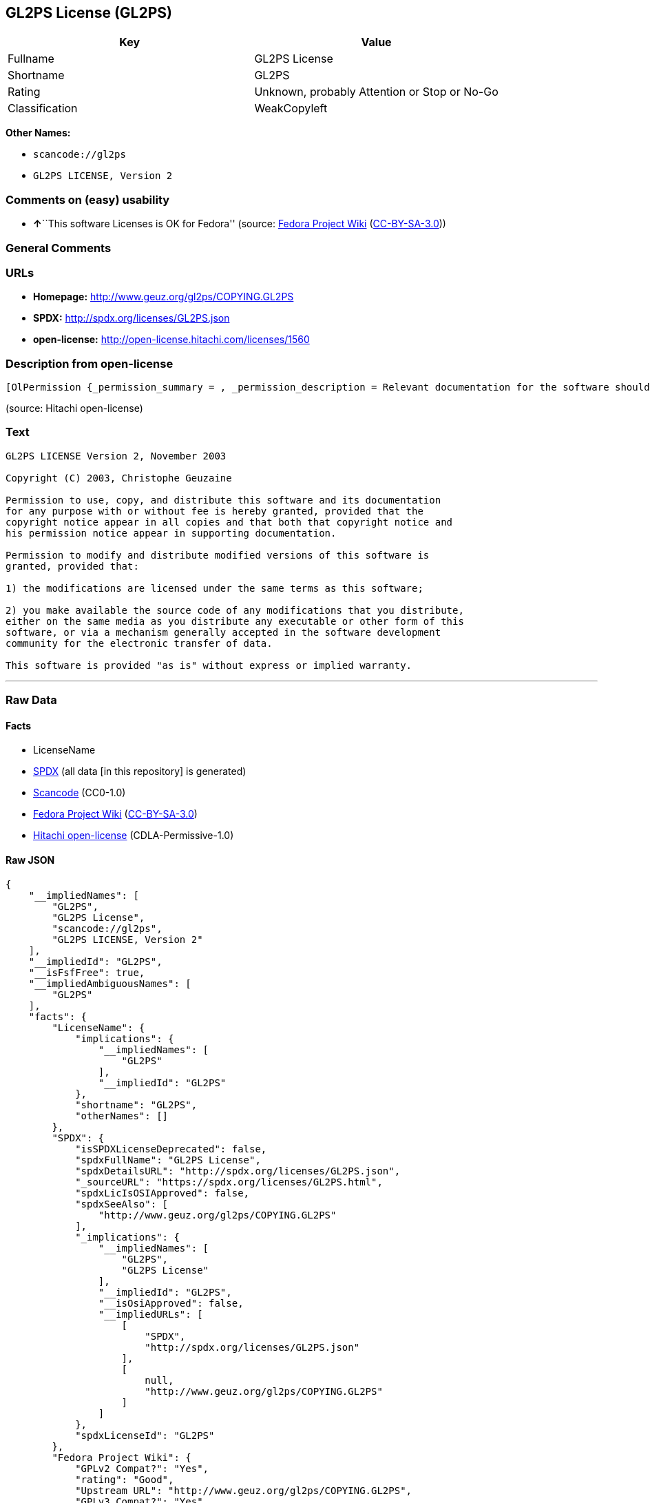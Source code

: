 == GL2PS License (GL2PS)

[cols=",",options="header",]
|===
|Key |Value
|Fullname |GL2PS License
|Shortname |GL2PS
|Rating |Unknown, probably Attention or Stop or No-Go
|Classification |WeakCopyleft
|===

*Other Names:*

* `+scancode://gl2ps+`
* `+GL2PS LICENSE, Version 2+`

=== Comments on (easy) usability

* **↑**``This software Licenses is OK for Fedora'' (source:
https://fedoraproject.org/wiki/Licensing:Main?rd=Licensing[Fedora
Project Wiki]
(https://creativecommons.org/licenses/by-sa/3.0/legalcode[CC-BY-SA-3.0]))

=== General Comments

=== URLs

* *Homepage:* http://www.geuz.org/gl2ps/COPYING.GL2PS
* *SPDX:* http://spdx.org/licenses/GL2PS.json
* *open-license:* http://open-license.hitachi.com/licenses/1560

=== Description from open-license

....
[OlPermission {_permission_summary = , _permission_description = Relevant documentation for the software should be treated in the same way as for the software., _permission_actions = [OlAction {_action_schemaVersion = "0.1", _action_uri = "http://open-license.hitachi.com/actions/1", _action_baseUri = "http://open-license.hitachi.com/", _action_id = "actions/1", _action_name = Use the obtained source code without modification, _action_description = Use the fetched code as it is.},OlAction {_action_schemaVersion = "0.1", _action_uri = "http://open-license.hitachi.com/actions/3", _action_baseUri = "http://open-license.hitachi.com/", _action_id = "actions/3", _action_name = Modify the obtained source code., _action_description = },OlAction {_action_schemaVersion = "0.1", _action_uri = "http://open-license.hitachi.com/actions/4", _action_baseUri = "http://open-license.hitachi.com/", _action_id = "actions/4", _action_name = Using Modified Source Code, _action_description = },OlAction {_action_schemaVersion = "0.1", _action_uri = "http://open-license.hitachi.com/actions/5", _action_baseUri = "http://open-license.hitachi.com/", _action_id = "actions/5", _action_name = Use the retrieved object code, _action_description = Use the fetched code as it is.},OlAction {_action_schemaVersion = "0.1", _action_uri = "http://open-license.hitachi.com/actions/7", _action_baseUri = "http://open-license.hitachi.com/", _action_id = "actions/7", _action_name = Use the object code generated from the modified source code, _action_description = },OlAction {_action_schemaVersion = "0.1", _action_uri = "http://open-license.hitachi.com/actions/84", _action_baseUri = "http://open-license.hitachi.com/", _action_id = "actions/84", _action_name = Use the retrieved executable, _action_description = Use the obtained executable as is.},OlAction {_action_schemaVersion = "0.1", _action_uri = "http://open-license.hitachi.com/actions/87", _action_baseUri = "http://open-license.hitachi.com/", _action_id = "actions/87", _action_name = Use the executable generated from the modified source code, _action_description = }], _permission_conditionHead = Nothing},OlPermission {_permission_summary = , _permission_description = Relevant documentation for the software should be treated in the same way as for the software., _permission_actions = [OlAction {_action_schemaVersion = "0.1", _action_uri = "http://open-license.hitachi.com/actions/9", _action_baseUri = "http://open-license.hitachi.com/", _action_id = "actions/9", _action_name = Distribute the obtained source code without modification, _action_description = Redistribute the code as it was obtained},OlAction {_action_schemaVersion = "0.1", _action_uri = "http://open-license.hitachi.com/actions/10", _action_baseUri = "http://open-license.hitachi.com/", _action_id = "actions/10", _action_name = Distribute the obtained object code, _action_description = Redistribute the code as it was obtained},OlAction {_action_schemaVersion = "0.1", _action_uri = "http://open-license.hitachi.com/actions/86", _action_baseUri = "http://open-license.hitachi.com/", _action_id = "actions/86", _action_name = Distribute the obtained executable, _action_description = Redistribute the obtained executable as-is}], _permission_conditionHead = Just (OlConditionTreeAnd [OlConditionTreeLeaf (OlCondition {_condition_schemaVersion = "0.1", _condition_uri = "http://open-license.hitachi.com/conditions/147", _condition_baseUri = "http://open-license.hitachi.com/", _condition_id = "conditions/147", _condition_conditionType = OBLIGATION, _condition_name = Include a copyright notice in the license, _condition_description = }),OlConditionTreeLeaf (OlCondition {_condition_schemaVersion = "0.1", _condition_uri = "http://open-license.hitachi.com/conditions/2", _condition_baseUri = "http://open-license.hitachi.com/", _condition_id = "conditions/2", _condition_conditionType = OBLIGATION, _condition_name = Include a copyright notice, list of terms and conditions, and disclaimer in the materials accompanying the distribution, which are included in the license, _condition_description = })])},OlPermission {_permission_summary = , _permission_description = Relevant documentation for the software should be treated in the same way as for the software., _permission_actions = [OlAction {_action_schemaVersion = "0.1", _action_uri = "http://open-license.hitachi.com/actions/12", _action_baseUri = "http://open-license.hitachi.com/", _action_id = "actions/12", _action_name = Distribution of Modified Source Code, _action_description = },OlAction {_action_schemaVersion = "0.1", _action_uri = "http://open-license.hitachi.com/actions/13", _action_baseUri = "http://open-license.hitachi.com/", _action_id = "actions/13", _action_name = Distribute the object code generated from the modified source code, _action_description = },OlAction {_action_schemaVersion = "0.1", _action_uri = "http://open-license.hitachi.com/actions/89", _action_baseUri = "http://open-license.hitachi.com/", _action_id = "actions/89", _action_name = Distribute the executable generated from the modified source code, _action_description = }], _permission_conditionHead = Just (OlConditionTreeAnd [OlConditionTreeLeaf (OlCondition {_condition_schemaVersion = "0.1", _condition_uri = "http://open-license.hitachi.com/conditions/147", _condition_baseUri = "http://open-license.hitachi.com/", _condition_id = "conditions/147", _condition_conditionType = OBLIGATION, _condition_name = Include a copyright notice in the license, _condition_description = }),OlConditionTreeLeaf (OlCondition {_condition_schemaVersion = "0.1", _condition_uri = "http://open-license.hitachi.com/conditions/2", _condition_baseUri = "http://open-license.hitachi.com/", _condition_id = "conditions/2", _condition_conditionType = OBLIGATION, _condition_name = Include a copyright notice, list of terms and conditions, and disclaimer in the materials accompanying the distribution, which are included in the license, _condition_description = }),OlConditionTreeOr [OlConditionTreeLeaf (OlCondition {_condition_schemaVersion = "0.1", _condition_uri = "http://open-license.hitachi.com/conditions/21", _condition_baseUri = "http://open-license.hitachi.com/", _condition_id = "conditions/21", _condition_conditionType = OBLIGATION, _condition_name = Attach the source code corresponding to the software in question., _condition_description = }),OlConditionTreeLeaf (OlCondition {_condition_schemaVersion = "0.1", _condition_uri = "http://open-license.hitachi.com/conditions/87", _condition_baseUri = "http://open-license.hitachi.com/", _condition_id = "conditions/87", _condition_conditionType = OBLIGATION, _condition_name = Communicate that the corresponding source code for the software is available on media commonly used for software interchange and in a reasonable manner., _condition_description = })]])}]
....

(source: Hitachi open-license)

=== Text

....
GL2PS LICENSE Version 2, November 2003

Copyright (C) 2003, Christophe Geuzaine

Permission to use, copy, and distribute this software and its documentation
for any purpose with or without fee is hereby granted, provided that the
copyright notice appear in all copies and that both that copyright notice and 
his permission notice appear in supporting documentation.

Permission to modify and distribute modified versions of this software is
granted, provided that:

1) the modifications are licensed under the same terms as this software;

2) you make available the source code of any modifications that you distribute,
either on the same media as you distribute any executable or other form of this
software, or via a mechanism generally accepted in the software development
community for the electronic transfer of data.

This software is provided "as is" without express or implied warranty.
....

'''''

=== Raw Data

==== Facts

* LicenseName
* https://spdx.org/licenses/GL2PS.html[SPDX] (all data [in this
repository] is generated)
* https://github.com/nexB/scancode-toolkit/blob/develop/src/licensedcode/data/licenses/gl2ps.yml[Scancode]
(CC0-1.0)
* https://fedoraproject.org/wiki/Licensing:Main?rd=Licensing[Fedora
Project Wiki]
(https://creativecommons.org/licenses/by-sa/3.0/legalcode[CC-BY-SA-3.0])
* https://github.com/Hitachi/open-license[Hitachi open-license]
(CDLA-Permissive-1.0)

==== Raw JSON

....
{
    "__impliedNames": [
        "GL2PS",
        "GL2PS License",
        "scancode://gl2ps",
        "GL2PS LICENSE, Version 2"
    ],
    "__impliedId": "GL2PS",
    "__isFsfFree": true,
    "__impliedAmbiguousNames": [
        "GL2PS"
    ],
    "facts": {
        "LicenseName": {
            "implications": {
                "__impliedNames": [
                    "GL2PS"
                ],
                "__impliedId": "GL2PS"
            },
            "shortname": "GL2PS",
            "otherNames": []
        },
        "SPDX": {
            "isSPDXLicenseDeprecated": false,
            "spdxFullName": "GL2PS License",
            "spdxDetailsURL": "http://spdx.org/licenses/GL2PS.json",
            "_sourceURL": "https://spdx.org/licenses/GL2PS.html",
            "spdxLicIsOSIApproved": false,
            "spdxSeeAlso": [
                "http://www.geuz.org/gl2ps/COPYING.GL2PS"
            ],
            "_implications": {
                "__impliedNames": [
                    "GL2PS",
                    "GL2PS License"
                ],
                "__impliedId": "GL2PS",
                "__isOsiApproved": false,
                "__impliedURLs": [
                    [
                        "SPDX",
                        "http://spdx.org/licenses/GL2PS.json"
                    ],
                    [
                        null,
                        "http://www.geuz.org/gl2ps/COPYING.GL2PS"
                    ]
                ]
            },
            "spdxLicenseId": "GL2PS"
        },
        "Fedora Project Wiki": {
            "GPLv2 Compat?": "Yes",
            "rating": "Good",
            "Upstream URL": "http://www.geuz.org/gl2ps/COPYING.GL2PS",
            "GPLv3 Compat?": "Yes",
            "Short Name": "GL2PS",
            "licenseType": "license",
            "_sourceURL": "https://fedoraproject.org/wiki/Licensing:Main?rd=Licensing",
            "Full Name": "GL2PS License",
            "FSF Free?": "Yes",
            "_implications": {
                "__impliedNames": [
                    "GL2PS License"
                ],
                "__isFsfFree": true,
                "__impliedAmbiguousNames": [
                    "GL2PS"
                ],
                "__impliedJudgement": [
                    [
                        "Fedora Project Wiki",
                        {
                            "tag": "PositiveJudgement",
                            "contents": "This software Licenses is OK for Fedora"
                        }
                    ]
                ]
            }
        },
        "Scancode": {
            "otherUrls": null,
            "homepageUrl": "http://www.geuz.org/gl2ps/COPYING.GL2PS",
            "shortName": "GL2PS License",
            "textUrls": null,
            "text": "GL2PS LICENSE Version 2, November 2003\n\nCopyright (C) 2003, Christophe Geuzaine\n\nPermission to use, copy, and distribute this software and its documentation\nfor any purpose with or without fee is hereby granted, provided that the\ncopyright notice appear in all copies and that both that copyright notice and \nhis permission notice appear in supporting documentation.\n\nPermission to modify and distribute modified versions of this software is\ngranted, provided that:\n\n1) the modifications are licensed under the same terms as this software;\n\n2) you make available the source code of any modifications that you distribute,\neither on the same media as you distribute any executable or other form of this\nsoftware, or via a mechanism generally accepted in the software development\ncommunity for the electronic transfer of data.\n\nThis software is provided \"as is\" without express or implied warranty.",
            "category": "Copyleft Limited",
            "osiUrl": null,
            "owner": "Christophe Geuzaine",
            "_sourceURL": "https://github.com/nexB/scancode-toolkit/blob/develop/src/licensedcode/data/licenses/gl2ps.yml",
            "key": "gl2ps",
            "name": "GL2PS License",
            "spdxId": "GL2PS",
            "notes": null,
            "_implications": {
                "__impliedNames": [
                    "scancode://gl2ps",
                    "GL2PS License",
                    "GL2PS"
                ],
                "__impliedId": "GL2PS",
                "__impliedCopyleft": [
                    [
                        "Scancode",
                        "WeakCopyleft"
                    ]
                ],
                "__calculatedCopyleft": "WeakCopyleft",
                "__impliedText": "GL2PS LICENSE Version 2, November 2003\n\nCopyright (C) 2003, Christophe Geuzaine\n\nPermission to use, copy, and distribute this software and its documentation\nfor any purpose with or without fee is hereby granted, provided that the\ncopyright notice appear in all copies and that both that copyright notice and \nhis permission notice appear in supporting documentation.\n\nPermission to modify and distribute modified versions of this software is\ngranted, provided that:\n\n1) the modifications are licensed under the same terms as this software;\n\n2) you make available the source code of any modifications that you distribute,\neither on the same media as you distribute any executable or other form of this\nsoftware, or via a mechanism generally accepted in the software development\ncommunity for the electronic transfer of data.\n\nThis software is provided \"as is\" without express or implied warranty.",
                "__impliedURLs": [
                    [
                        "Homepage",
                        "http://www.geuz.org/gl2ps/COPYING.GL2PS"
                    ]
                ]
            }
        },
        "Hitachi open-license": {
            "permissionsStr": "[OlPermission {_permission_summary = , _permission_description = Relevant documentation for the software should be treated in the same way as for the software., _permission_actions = [OlAction {_action_schemaVersion = \"0.1\", _action_uri = \"http://open-license.hitachi.com/actions/1\", _action_baseUri = \"http://open-license.hitachi.com/\", _action_id = \"actions/1\", _action_name = Use the obtained source code without modification, _action_description = Use the fetched code as it is.},OlAction {_action_schemaVersion = \"0.1\", _action_uri = \"http://open-license.hitachi.com/actions/3\", _action_baseUri = \"http://open-license.hitachi.com/\", _action_id = \"actions/3\", _action_name = Modify the obtained source code., _action_description = },OlAction {_action_schemaVersion = \"0.1\", _action_uri = \"http://open-license.hitachi.com/actions/4\", _action_baseUri = \"http://open-license.hitachi.com/\", _action_id = \"actions/4\", _action_name = Using Modified Source Code, _action_description = },OlAction {_action_schemaVersion = \"0.1\", _action_uri = \"http://open-license.hitachi.com/actions/5\", _action_baseUri = \"http://open-license.hitachi.com/\", _action_id = \"actions/5\", _action_name = Use the retrieved object code, _action_description = Use the fetched code as it is.},OlAction {_action_schemaVersion = \"0.1\", _action_uri = \"http://open-license.hitachi.com/actions/7\", _action_baseUri = \"http://open-license.hitachi.com/\", _action_id = \"actions/7\", _action_name = Use the object code generated from the modified source code, _action_description = },OlAction {_action_schemaVersion = \"0.1\", _action_uri = \"http://open-license.hitachi.com/actions/84\", _action_baseUri = \"http://open-license.hitachi.com/\", _action_id = \"actions/84\", _action_name = Use the retrieved executable, _action_description = Use the obtained executable as is.},OlAction {_action_schemaVersion = \"0.1\", _action_uri = \"http://open-license.hitachi.com/actions/87\", _action_baseUri = \"http://open-license.hitachi.com/\", _action_id = \"actions/87\", _action_name = Use the executable generated from the modified source code, _action_description = }], _permission_conditionHead = Nothing},OlPermission {_permission_summary = , _permission_description = Relevant documentation for the software should be treated in the same way as for the software., _permission_actions = [OlAction {_action_schemaVersion = \"0.1\", _action_uri = \"http://open-license.hitachi.com/actions/9\", _action_baseUri = \"http://open-license.hitachi.com/\", _action_id = \"actions/9\", _action_name = Distribute the obtained source code without modification, _action_description = Redistribute the code as it was obtained},OlAction {_action_schemaVersion = \"0.1\", _action_uri = \"http://open-license.hitachi.com/actions/10\", _action_baseUri = \"http://open-license.hitachi.com/\", _action_id = \"actions/10\", _action_name = Distribute the obtained object code, _action_description = Redistribute the code as it was obtained},OlAction {_action_schemaVersion = \"0.1\", _action_uri = \"http://open-license.hitachi.com/actions/86\", _action_baseUri = \"http://open-license.hitachi.com/\", _action_id = \"actions/86\", _action_name = Distribute the obtained executable, _action_description = Redistribute the obtained executable as-is}], _permission_conditionHead = Just (OlConditionTreeAnd [OlConditionTreeLeaf (OlCondition {_condition_schemaVersion = \"0.1\", _condition_uri = \"http://open-license.hitachi.com/conditions/147\", _condition_baseUri = \"http://open-license.hitachi.com/\", _condition_id = \"conditions/147\", _condition_conditionType = OBLIGATION, _condition_name = Include a copyright notice in the license, _condition_description = }),OlConditionTreeLeaf (OlCondition {_condition_schemaVersion = \"0.1\", _condition_uri = \"http://open-license.hitachi.com/conditions/2\", _condition_baseUri = \"http://open-license.hitachi.com/\", _condition_id = \"conditions/2\", _condition_conditionType = OBLIGATION, _condition_name = Include a copyright notice, list of terms and conditions, and disclaimer in the materials accompanying the distribution, which are included in the license, _condition_description = })])},OlPermission {_permission_summary = , _permission_description = Relevant documentation for the software should be treated in the same way as for the software., _permission_actions = [OlAction {_action_schemaVersion = \"0.1\", _action_uri = \"http://open-license.hitachi.com/actions/12\", _action_baseUri = \"http://open-license.hitachi.com/\", _action_id = \"actions/12\", _action_name = Distribution of Modified Source Code, _action_description = },OlAction {_action_schemaVersion = \"0.1\", _action_uri = \"http://open-license.hitachi.com/actions/13\", _action_baseUri = \"http://open-license.hitachi.com/\", _action_id = \"actions/13\", _action_name = Distribute the object code generated from the modified source code, _action_description = },OlAction {_action_schemaVersion = \"0.1\", _action_uri = \"http://open-license.hitachi.com/actions/89\", _action_baseUri = \"http://open-license.hitachi.com/\", _action_id = \"actions/89\", _action_name = Distribute the executable generated from the modified source code, _action_description = }], _permission_conditionHead = Just (OlConditionTreeAnd [OlConditionTreeLeaf (OlCondition {_condition_schemaVersion = \"0.1\", _condition_uri = \"http://open-license.hitachi.com/conditions/147\", _condition_baseUri = \"http://open-license.hitachi.com/\", _condition_id = \"conditions/147\", _condition_conditionType = OBLIGATION, _condition_name = Include a copyright notice in the license, _condition_description = }),OlConditionTreeLeaf (OlCondition {_condition_schemaVersion = \"0.1\", _condition_uri = \"http://open-license.hitachi.com/conditions/2\", _condition_baseUri = \"http://open-license.hitachi.com/\", _condition_id = \"conditions/2\", _condition_conditionType = OBLIGATION, _condition_name = Include a copyright notice, list of terms and conditions, and disclaimer in the materials accompanying the distribution, which are included in the license, _condition_description = }),OlConditionTreeOr [OlConditionTreeLeaf (OlCondition {_condition_schemaVersion = \"0.1\", _condition_uri = \"http://open-license.hitachi.com/conditions/21\", _condition_baseUri = \"http://open-license.hitachi.com/\", _condition_id = \"conditions/21\", _condition_conditionType = OBLIGATION, _condition_name = Attach the source code corresponding to the software in question., _condition_description = }),OlConditionTreeLeaf (OlCondition {_condition_schemaVersion = \"0.1\", _condition_uri = \"http://open-license.hitachi.com/conditions/87\", _condition_baseUri = \"http://open-license.hitachi.com/\", _condition_id = \"conditions/87\", _condition_conditionType = OBLIGATION, _condition_name = Communicate that the corresponding source code for the software is available on media commonly used for software interchange and in a reasonable manner., _condition_description = })]])}]",
            "notices": [
                {
                    "content": "the software is provided \"as-is\" and without warranty of any kind, either express or implied.",
                    "description": "There is no guarantee."
                }
            ],
            "_sourceURL": "http://open-license.hitachi.com/licenses/1560",
            "content": "                           GL2PS LICENSE\r\n                      Version 2, November 2003\r\n\r\n              Copyright (C) 2003, Christophe Geuzaine\r\n\r\nPermission to use, copy, and distribute this software and its\r\ndocumentation for any purpose with or without fee is hereby granted,\r\nprovided that the copyright notice appear in all copies and that both\r\nthat copyright notice and this permission notice appear in supporting\r\ndocumentation.\r\n\r\nPermission to modify and distribute modified versions of this software\r\nis granted, provided that:\r\n\r\n1) the modifications are licensed under the same terms as this\r\nsoftware;\r\n\r\n2) you make available the source code of any modifications that you\r\ndistribute, either on the same media as you distribute any executable\r\nor other form of this software, or via a mechanism generally accepted\r\nin the software development community for the electronic transfer of\r\ndata.\r\n\r\nThis software is provided \"as is\" without express or implied warranty.",
            "name": "GL2PS LICENSE, Version 2",
            "permissions": [
                {
                    "actions": [
                        {
                            "name": "Use the obtained source code without modification",
                            "description": "Use the fetched code as it is."
                        },
                        {
                            "name": "Modify the obtained source code."
                        },
                        {
                            "name": "Using Modified Source Code"
                        },
                        {
                            "name": "Use the retrieved object code",
                            "description": "Use the fetched code as it is."
                        },
                        {
                            "name": "Use the object code generated from the modified source code"
                        },
                        {
                            "name": "Use the retrieved executable",
                            "description": "Use the obtained executable as is."
                        },
                        {
                            "name": "Use the executable generated from the modified source code"
                        }
                    ],
                    "conditions": null,
                    "description": "Relevant documentation for the software should be treated in the same way as for the software."
                },
                {
                    "actions": [
                        {
                            "name": "Distribute the obtained source code without modification",
                            "description": "Redistribute the code as it was obtained"
                        },
                        {
                            "name": "Distribute the obtained object code",
                            "description": "Redistribute the code as it was obtained"
                        },
                        {
                            "name": "Distribute the obtained executable",
                            "description": "Redistribute the obtained executable as-is"
                        }
                    ],
                    "conditions": {
                        "AND": [
                            {
                                "name": "Include a copyright notice in the license",
                                "type": "OBLIGATION"
                            },
                            {
                                "name": "Include a copyright notice, list of terms and conditions, and disclaimer in the materials accompanying the distribution, which are included in the license",
                                "type": "OBLIGATION"
                            }
                        ]
                    },
                    "description": "Relevant documentation for the software should be treated in the same way as for the software."
                },
                {
                    "actions": [
                        {
                            "name": "Distribution of Modified Source Code"
                        },
                        {
                            "name": "Distribute the object code generated from the modified source code"
                        },
                        {
                            "name": "Distribute the executable generated from the modified source code"
                        }
                    ],
                    "conditions": {
                        "AND": [
                            {
                                "name": "Include a copyright notice in the license",
                                "type": "OBLIGATION"
                            },
                            {
                                "name": "Include a copyright notice, list of terms and conditions, and disclaimer in the materials accompanying the distribution, which are included in the license",
                                "type": "OBLIGATION"
                            },
                            {
                                "OR": [
                                    {
                                        "name": "Attach the source code corresponding to the software in question.",
                                        "type": "OBLIGATION"
                                    },
                                    {
                                        "name": "Communicate that the corresponding source code for the software is available on media commonly used for software interchange and in a reasonable manner.",
                                        "type": "OBLIGATION"
                                    }
                                ]
                            }
                        ]
                    },
                    "description": "Relevant documentation for the software should be treated in the same way as for the software."
                }
            ],
            "_implications": {
                "__impliedNames": [
                    "GL2PS LICENSE, Version 2",
                    "GL2PS"
                ],
                "__impliedText": "                           GL2PS LICENSE\r\n                      Version 2, November 2003\r\n\r\n              Copyright (C) 2003, Christophe Geuzaine\r\n\r\nPermission to use, copy, and distribute this software and its\r\ndocumentation for any purpose with or without fee is hereby granted,\r\nprovided that the copyright notice appear in all copies and that both\r\nthat copyright notice and this permission notice appear in supporting\r\ndocumentation.\r\n\r\nPermission to modify and distribute modified versions of this software\r\nis granted, provided that:\r\n\r\n1) the modifications are licensed under the same terms as this\r\nsoftware;\r\n\r\n2) you make available the source code of any modifications that you\r\ndistribute, either on the same media as you distribute any executable\r\nor other form of this software, or via a mechanism generally accepted\r\nin the software development community for the electronic transfer of\r\ndata.\r\n\r\nThis software is provided \"as is\" without express or implied warranty.",
                "__impliedURLs": [
                    [
                        "open-license",
                        "http://open-license.hitachi.com/licenses/1560"
                    ]
                ]
            }
        }
    },
    "__impliedJudgement": [
        [
            "Fedora Project Wiki",
            {
                "tag": "PositiveJudgement",
                "contents": "This software Licenses is OK for Fedora"
            }
        ]
    ],
    "__impliedCopyleft": [
        [
            "Scancode",
            "WeakCopyleft"
        ]
    ],
    "__calculatedCopyleft": "WeakCopyleft",
    "__isOsiApproved": false,
    "__impliedText": "GL2PS LICENSE Version 2, November 2003\n\nCopyright (C) 2003, Christophe Geuzaine\n\nPermission to use, copy, and distribute this software and its documentation\nfor any purpose with or without fee is hereby granted, provided that the\ncopyright notice appear in all copies and that both that copyright notice and \nhis permission notice appear in supporting documentation.\n\nPermission to modify and distribute modified versions of this software is\ngranted, provided that:\n\n1) the modifications are licensed under the same terms as this software;\n\n2) you make available the source code of any modifications that you distribute,\neither on the same media as you distribute any executable or other form of this\nsoftware, or via a mechanism generally accepted in the software development\ncommunity for the electronic transfer of data.\n\nThis software is provided \"as is\" without express or implied warranty.",
    "__impliedURLs": [
        [
            "SPDX",
            "http://spdx.org/licenses/GL2PS.json"
        ],
        [
            null,
            "http://www.geuz.org/gl2ps/COPYING.GL2PS"
        ],
        [
            "Homepage",
            "http://www.geuz.org/gl2ps/COPYING.GL2PS"
        ],
        [
            "open-license",
            "http://open-license.hitachi.com/licenses/1560"
        ]
    ]
}
....

==== Dot Cluster Graph

../dot/GL2PS.svg